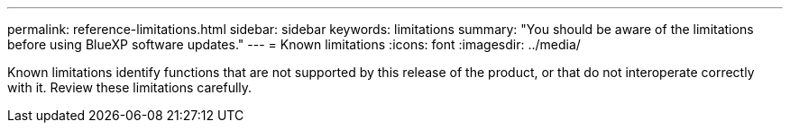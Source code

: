 ---
permalink: reference-limitations.html
sidebar: sidebar
keywords: limitations
summary: "You should be aware of the limitations before using BlueXP software updates."
---
= Known limitations
:icons: font
:imagesdir: ../media/

[.lead]
Known limitations identify functions that are not supported by this release of the product, or that do not interoperate correctly with it. Review these limitations carefully.


